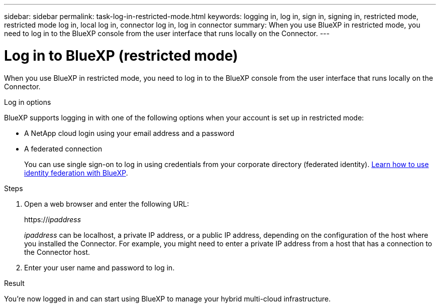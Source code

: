 ---
sidebar: sidebar
permalink: task-log-in-restricted-mode.html
keywords: logging in, log in, sign in, signing in, restricted mode, restricted mode log in, local log in, connector log in, log in connector
summary: When you use BlueXP in restricted mode, you need to log in to the BlueXP console from the user interface that runs locally on the Connector.
---

= Log in to BlueXP (restricted mode)
:hardbreaks:
:nofooter:
:icons: font
:linkattrs:
:imagesdir: ./media/

[.lead]
When you use BlueXP in restricted mode, you need to log in to the BlueXP console from the user interface that runs locally on the Connector.

.Log in options

BlueXP supports logging in with one of the following options when your account is set up in restricted mode:

* A NetApp cloud login using your email address and a password
* A federated connection
+
You can use single sign-on to log in using credentials from your corporate directory (federated identity). link:concept-federation.html[Learn how to use identity federation with BlueXP].

.Steps

. Open a web browser and enter the following URL:
+
https://_ipaddress_
+
_ipaddress_ can be localhost, a private IP address, or a public IP address, depending on the configuration of the host where you installed the Connector. For example, you might need to enter a private IP address from a host that has a connection to the Connector host.

. Enter your user name and password to log in.

.Result

You're now logged in and can start using BlueXP to manage your hybrid multi-cloud infrastructure.